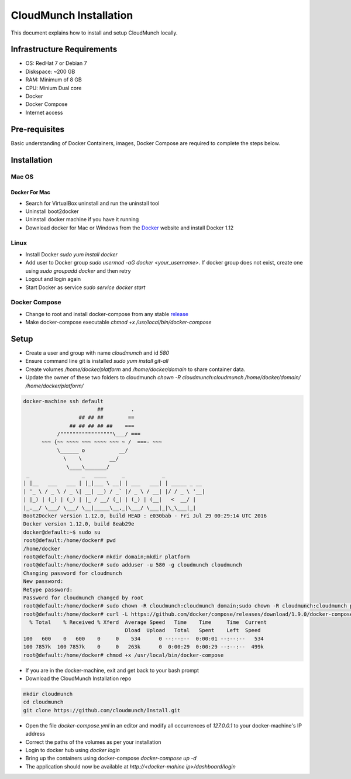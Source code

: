 =======================
CloudMunch Installation
=======================

This document explains how to install and setup CloudMunch locally.

Infrastructure Requirements
---------------------------
- OS: RedHat 7 or Debian 7
- Diskspace: ~200 GB
- RAM: Minimum of 8 GB
- CPU: Minium Dual core
- Docker
- Docker Compose
- Internet access

Pre-requisites
--------------
Basic understanding of Docker Containers, images, Docker Compose are required to complete the steps below.

Installation
------------

Mac OS
~~~~~~

Docker For Mac
^^^^^^^^^^^^^^
- Search for VirtualBox uninstall and run the uninstall tool
- Uninstall boot2docker
- Uninstall docker machine if you have it running
- Download docker for Mac or Windows from the Docker_ website and install Docker 1.12

Linux
~~~~~
- Install Docker `sudo yum install docker`
- Add user to Docker group `sudo usermod -aG docker <your_username>`. If docker group does not exist, create one using `sudo groupadd docker` and then retry
- Logout and login again
- Start Docker as service `sudo service docker start`

Docker Compose
~~~~~~~~~~~~~~
- Change to root and install docker-compose from any stable `release <https://github.com/docker/compose/releases/>`_
- Make docker-compose executable `chmod +x /usr/local/bin/docker-compose`
  
Setup
-----
- Create a user and group with name `cloudmunch` and id `580`
- Ensure command line git is installed `sudo yum install git-all`
- Create volumes `/home/docker/platform` and `/home/docker/domain` to share container data.
- Update the owner of these two folders to cloudmunch `chown -R cloudmunch:cloudmunch /home/docker/domain/ /home/docker/platform/`

.. code:: bash

	docker-machine ssh default
	                        ##         .
	                  ## ## ##        ==
	               ## ## ## ## ##    ===
	           /"""""""""""""""""\___/ ===
	      ~~~ {~~ ~~~~ ~~~ ~~~~ ~~~ ~ /  ===- ~~~
	           \______ o           __/
	             \    \         __/
	              \____\_______/
	 _                 _   ____     _            _
	| |__   ___   ___ | |_|___ \ __| | ___   ___| | _____ _ __
	| '_ \ / _ \ / _ \| __| __) / _` |/ _ \ / __| |/ / _ \ '__|
	| |_) | (_) | (_) | |_ / __/ (_| | (_) | (__|   <  __/ |
	|_.__/ \___/ \___/ \__|_____\__,_|\___/ \___|_|\_\___|_|
	Boot2Docker version 1.12.0, build HEAD : e030bab - Fri Jul 29 00:29:14 UTC 2016
	Docker version 1.12.0, build 8eab29e
	docker@default:~$ sudo su
	root@default:/home/docker# pwd
	/home/docker
	root@default:/home/docker# mkdir domain;mkdir platform
	root@default:/home/docker# sudo adduser -u 580 -g cloudmunch cloudmunch
	Changing password for cloudmunch
	New password: 
	Retype password: 
	Password for cloudmunch changed by root
	root@default:/home/docker# sudo chown -R cloudmunch:cloudmunch domain;sudo chown -R cloudmunch:cloudmunch platform
	root@default:/home/docker# curl -L https://github.com/docker/compose/releases/download/1.9.0/docker-compose-`uname -s`-`uname -m` > /usr/local/bin/docker-compose
	  % Total    % Received % Xferd  Average Speed   Time    Time     Time  Current
	                                 Dload  Upload   Total   Spent    Left  Speed
	100   600    0   600    0     0    534      0 --:--:--  0:00:01 --:--:--   534
	100 7857k  100 7857k    0     0   263k      0  0:00:29  0:00:29 --:--:--  499k
	root@default:/home/docker# chmod +x /usr/local/bin/docker-compose


- If you are in the docker-machine, exit and get back to your bash prompt
- Download the CloudMunch Installation repo

.. code:: bash

	mkdir cloudmunch
	cd cloudmunch
	git clone https://github.com/cloudmunch/Install.git

- Open the file `docker-compose.yml` in an editor and modify all occurrences of `127.0.0.1` to your docker-machine's IP address
- Correct the paths of the volumes as per your installation
- Login to docker hub using `docker login`
- Bring up the containers using docker-compose `docker-compose up -d`
- The application should now be available at `http://<docker-mahine ip>/dashboard/login`

.. _Docker: http://www.docker.com/products/overview
